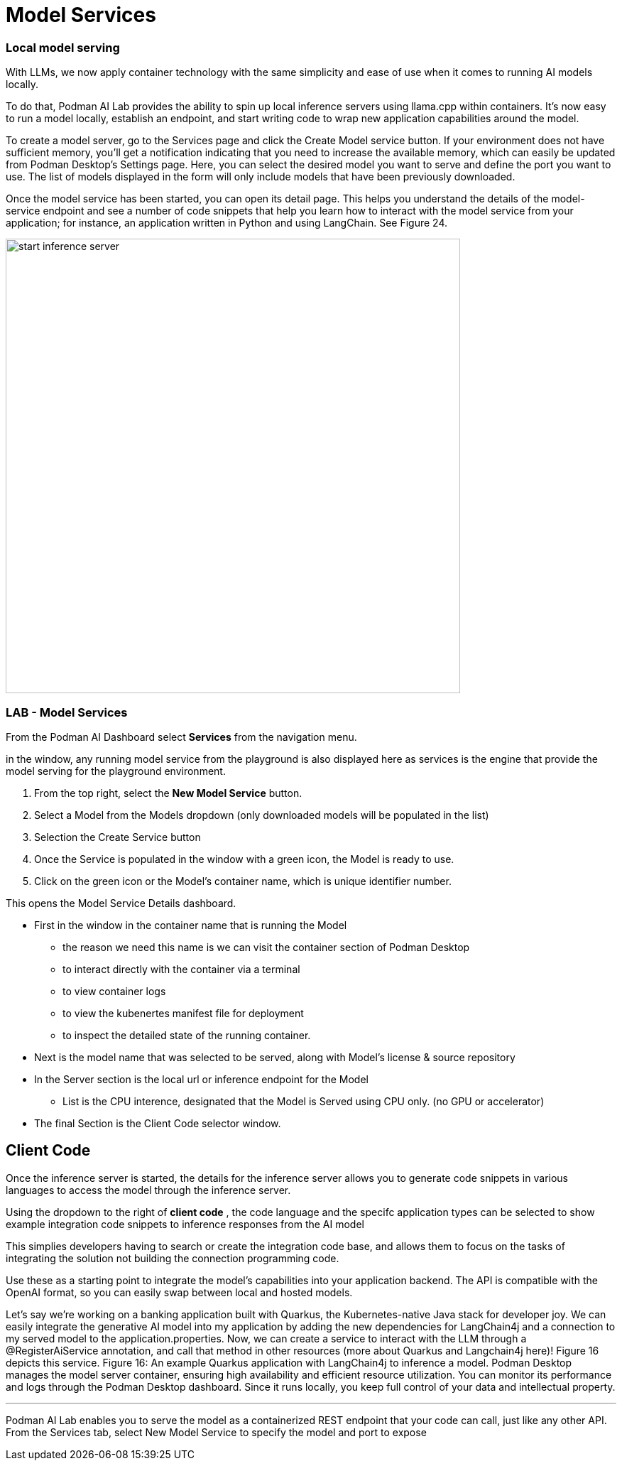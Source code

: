 = Model Services

=== Local model serving


With LLMs, we now apply container technology with the same simplicity and ease of use when it comes to running AI models locally.

To do that, Podman AI Lab provides the ability to spin up local inference servers using llama.cpp within containers. It’s now easy to run a model locally, establish an endpoint, and start writing code to wrap new application capabilities around the model.

To create a model server, go to the Services page and click the Create Model service button. If your environment does not have sufficient memory, you’ll get a notification indicating that you need to increase the available memory, which can easily be updated from Podman Desktop’s Settings page. Here, you can select the desired model you want to serve and define the port you want to use. The list of models displayed in the form will only include models that have been previously downloaded. 

Once the model service has been started, you can open its detail page. This helps you understand the details of the model-service endpoint and see a number of code snippets that help you learn how to interact with the model service from your application; for instance, an application written in Python and using LangChain. See Figure 24.

image::start-inference-server.gif[width=640]

=== LAB - Model Services

From the Podman AI Dashboard select *Services* from the navigation menu. 

in the window, any running model service from the playground is also displayed here as services is the engine that provide the model serving for the playground environment. 

 . From the top right, select the *New Model Service* button.

 . Select a Model from the Models dropdown (only downloaded models will be populated in the list)

 . Selection the Create Service button 

 . Once the Service is populated in the window with a green icon, the Model is ready to use.

 . Click on the green icon or the Model's container name, which is unique identifier number.


This opens the Model Service Details dashboard.

 * First in the window in the container name that is running the Model

 ** the reason we need this name is we can visit the container section of Podman Desktop

 ** to interact directly with the container via a terminal

 ** to view container logs

 ** to view the kubenertes manifest file for deployment 

 **  to inspect the detailed state of the running container.

 * Next is the model name that was selected to be served, along with Model's license & source repository

 * In the Server section is the local url or inference endpoint for the Model

 ** List is the CPU interence, designated that the Model is Served using CPU only. (no GPU or accelerator)

* The final Section is the Client Code selector window.

== Client Code 

Once the inference server is started, the details for the inference server allows you to generate code snippets in various languages to access the model through the inference server.

Using the dropdown to the right of *client code* , the code language and the specifc application types can be selected to show example integration code snippets to inference responses from the AI model 

This simplies developers having to search or create the integration code base, and allows them to focus on the tasks of integrating the solution not building the connection programming code.

Use these as a starting point to integrate the model's capabilities into your application backend. The API is compatible with the OpenAI format, so you can easily swap between local and hosted models. 

Let’s say we’re working on a banking application built with Quarkus, the Kubernetes-native Java stack for developer joy. We can easily integrate the generative AI model into my application by adding the new dependencies for LangChain4j and a connection to my served model to the application.properties. Now, we can create a service to interact with the LLM through a @RegisterAiService annotation, and call that method in other resources (more about Quarkus and Langchain4j here)! Figure 16 depicts this service.
Figure 16: An example Quarkus application with LangChain4j to inference a model.
Podman Desktop manages the model server container, ensuring high availability and efficient resource utilization. You can monitor its performance and logs through the Podman Desktop dashboard. Since it runs locally, you keep full control of your data and intellectual property.


---

Podman AI Lab enables you to serve the model as a containerized REST endpoint that your code can call, just like any other API. From the Services tab, select New Model Service to specify the model and port to expose

